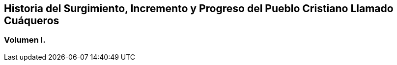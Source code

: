 [.intermediate-title, short="Volumen I"]
== Historia del Surgimiento, Incremento y Progreso del Pueblo Cristiano Llamado Cuáqueros

[.division]
=== Volumen I.
